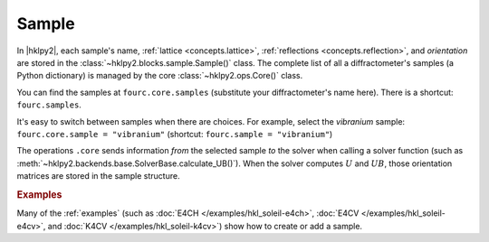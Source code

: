 .. _concepts.sample:

======
Sample
======

In |hklpy2|, each sample's name, :ref:`lattice <concepts.lattice>`,
:ref:`reflections <concepts.reflection>`, and *orientation* are stored in the
:class:`~hklpy2.blocks.sample.Sample()` class.  The complete list of all a
diffractometer's samples (a Python dictionary) is managed by the core
:class:`~hklpy2.ops.Core()` class.

You can find the samples at ``fourc.core.samples`` (substitute your
diffractometer's name here).  There is a shortcut: ``fourc.samples``.

It's easy to switch between samples when there are choices.  For example, select
the *vibranium* sample: ``fourc.core.sample = "vibranium"`` (shortcut:
``fourc.sample = "vibranium"``)

The operations ``.core`` sends information *from* the selected sample *to* the
solver when calling a solver function (such as
:meth:`~hklpy2.backends.base.SolverBase.calculate_UB()`). When the solver
computes :math:`U` and :math:`UB`, those orientation matrices are stored in the sample
structure.

.. rubric:: Examples

Many of the :ref:`examples` (such as :doc:`E4CH </examples/hkl_soleil-e4ch>`,
:doc:`E4CV </examples/hkl_soleil-e4cv>`, and :doc:`K4CV
</examples/hkl_soleil-k4cv>`) show how to create or add a sample.

.. seealso:: :ref:`glossary`
